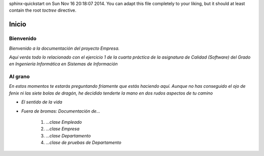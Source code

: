 .. Empresa documentation master file, created by
sphinx-quickstart on Sun Nov 16 20:18:07 2014.
You can adapt this file completely to your liking, but it should at least
contain the root `toctree` directive.

Inicio
=======================

=================
Bienvenido
=================

*Bienvenido a la documentación del proyecto Empresa.*

*Aquí verás todo lo relacionado con el ejercicio 1 de la cuarta práctica de la asignatura de Calidad (Software) del Grado en Ingeniería Informática en Sistemas de Información*

=================
Al grano
=================

*En estos momentos te estarás preguntando friamente que estás haciendo aquí. Aunque no has conseguido el ojo de fenix ni las siete bolas de dragón, he decidido tenderte la mano en dos rudos aspectos de tu camino*

* *El sentido de la vida*
* *Fuera de bromas: Documentación de...*

    #. *...clase Empleado*
    #. *...clase Empresa*
    #. *...clase Departamento*
    #. *...clase de pruebas de Departamento*
